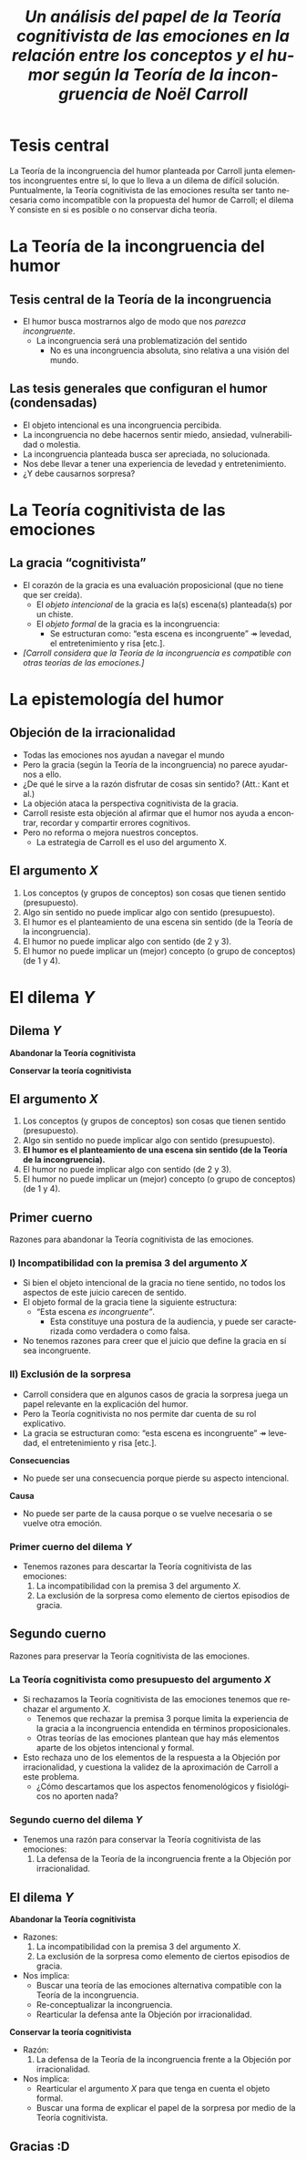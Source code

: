 #+title: /Un análisis del papel de la Teoría cognitivista de las emociones en la relación entre los conceptos y el humor según la Teoría de la incongruencia de Noël Carroll/
#+LANGUAGE: es
#+OPTIONS: toc:1 num:nil reveal_title_slide:"<h1>%t</h1><h3>%s</h3><h5>%a</h5>"
#+REVEAL_THEME: serif

#+REVEAL_HEAD_PREAMBLE: <link rel="stylesheet" href="https://fonts.googleapis.com/css2?family=IM+Fell+English:ital@0;1&display=swap"><style>.reveal, .reveal h1, .reveal h2, .reveal h3, .reveal h4, .reveal h5, .reveal h6 {font-family: 'IM Fell English', serif; heading-font: 'IM Fell English', serif; font-family: 'IM Fell English', serif;} .reveal h1 {font-size: 3.5em} .reveal{font-size: 23pt}</style>
#+REVEAL_INIT_OPTIONS: slideNumber:"c/t",  width: 1200
#+REVEAL_HEAD_PREAMBLE: <style>.reveal h1 {font-size: 1.75em} .reveal{font-size: 22pt}</style>
* Tesis central
La Teoría de la incongruencia del humor planteada por Carroll junta elementos incongruentes entre sí, lo que lo lleva a un dilema de difícil solución. Puntualmente, la Teoría cognitivista de las emociones resulta ser tanto necesaria como incompatible con la propuesta del humor de Carroll; el dilema Y consiste en si es posible o no conservar dicha teoría.
* La Teoría de la incongruencia del humor
** Tesis central de la Teoría de la incongruencia
- El humor busca mostrarnos algo de modo que nos /parezca incongruente/.
  - La incongruencia será una problematización del sentido
    - No es una incongruencia absoluta, sino relativa a una visión del mundo.
** Las tesis generales que configuran el humor (condensadas)
#+ATTR_REVEAL: :frag (appear)
#+REVEAL_HTML: <div class="column" style="float:left; width: 60%">
- El objeto intencional es una incongruencia percibida.
- La incongruencia no debe hacernos sentir miedo, ansiedad, vulnerabilidad o molestia.
- La incongruencia planteada busca ser apreciada, no solucionada.
- Nos debe llevar a tener una experiencia de levedad y entretenimiento.
- ¿Y debe causarnos sorpresa?
#+REVEAL_HTML: </div>
#+REVEAL_HTML: <div class="column" style="float:left; width: 35%">
[[./sepultuperro.jpg]]
#+REVEAL_HTML: </div>

* La Teoría cognitivista de las emociones
** La gracia “cognitivista”
- El corazón de la gracia es una evaluación proposicional (que no tiene que ser creída).
  - El /objeto intencional/ de la gracia es la(s) escena(s) planteada(s) por un chiste.
  - El /objeto formal/ de la gracia es la incongruencia:
    - Se estructuran como: “esta escena es incongruente” ↠ levedad, el entretenimiento y risa [etc.].
- /[Carroll considera que la Teoría de la incongruencia es compatible con otras teorías de las emociones.]/
* La epistemología del humor
** Objeción de la irracionalidad
- Todas las emociones nos ayudan a navegar el mundo
- Pero la gracia (según la Teoría de la incongruencia) no parece ayudarnos a ello.
- ¿De qué le sirve a la razón disfrutar de cosas sin sentido? (Att.: Kant et al.)
- La objeción ataca la perspectiva cognitivista de la gracia.
- Carroll resiste esta objeción al afirmar que el humor nos ayuda a encontrar, recordar y compartir errores cognitivos.
- Pero no reforma o mejora nuestros conceptos.
  - La estrategia de Carroll es el uso del argumento X.
** El argumento /X/
1. Los conceptos (y grupos de conceptos) son cosas que tienen sentido (presupuesto).
2. Algo sin sentido no puede implicar algo con sentido (presupuesto).
3. El humor es el planteamiento de una escena sin sentido (de la Teoría de la incongruencia).
4. El humor no puede implicar algo con sentido (de 2 y 3).
5. El humor no puede implicar un (mejor) concepto (o grupo de conceptos) (de 1 y 4).

* El dilema /Y/
** Dilema /Y/
#+REVEAL_HTML: <div class="column" style="float:left; width: 50%">
*Abandonar la Teoría cognitivista*
#+REVEAL_HTML: </div>

#+REVEAL_HTML: <div class="column" style="float:right; width: 50%">
*Conservar la teoría cognitivista*
#+REVEAL_HTML: </div>
** El argumento /X/
1. Los conceptos (y grupos de conceptos) son cosas que tienen sentido (presupuesto).
2. Algo sin sentido no puede implicar algo con sentido (presupuesto).
3. *El humor es el planteamiento de una escena sin sentido (de la Teoría de la incongruencia).*
4. El humor no puede implicar algo con sentido (de 2 y 3).
5. El humor no puede implicar un (mejor) concepto (o grupo de conceptos) (de 1 y 4).
** Primer cuerno
Razones para abandonar la Teoría cognitivista de las emociones.
*** I) Incompatibilidad con la premisa 3 del argumento /X/
- Si bien el objeto intencional de la gracia no tiene sentido, no todos los aspectos de este juicio carecen de sentido.
- El objeto formal de la gracia tiene la siguiente estructura:
  - “Esta escena /es incongruente”/.
    - Esta constituye una postura de la audiencia, y puede ser caracterizada como verdadera o como falsa.
- No tenemos razones para creer que el juicio que define la gracia en sí sea incongruente.
*** II) Exclusión de la sorpresa
- Carroll considera que en algunos casos de gracia la sorpresa juega un papel relevante en la explicación del humor.
- Pero la Teoría cognitivista no nos permite dar cuenta de su rol explicativo.
- La gracia se estructuran como: “esta escena es incongruente” ↠ levedad, el entretenimiento y risa [etc.].
#+REVEAL_HTML: <div class="column" style="float:left; width: 50%">
*Consecuencias*
- No puede ser una consecuencia porque pierde su aspecto intencional.
#+REVEAL_HTML: </div>

#+REVEAL_HTML: <div class="column" style="float:right; width: 50%">
*Causa*
- No puede ser parte de la causa porque o se vuelve necesaria o se vuelve otra emoción.
#+REVEAL_HTML: </div>
*** Primer cuerno del dilema /Y/
- Tenemos razones para descartar la Teoría cognitivista de las emociones:
  1. La incompatibilidad con la premisa 3 del argumento /X/.
  2. La exclusión de la sorpresa como elemento de ciertos episodios de gracia.
** Segundo cuerno
Razones para preservar la Teoría cognitivista de las emociones.
*** La Teoría cognitivista como presupuesto del argumento /X/
- Si rechazamos la Teoría cognitivista de las emociones tenemos que rechazar el argumento /X/.
  - Tenemos que rechazar la premisa 3 porque limita la experiencia de la gracia a la incongruencia entendida en términos proposicionales.
  - Otras teorías de las emociones plantean que hay más elementos aparte de los objetos intencional y formal.
- Esto rechaza uno de los elementos de la respuesta a la Objeción por irracionalidad, y cuestiona la validez de la aproximación de Carroll a este problema.
  - ¿Cómo descartamos que los aspectos fenomenológicos y fisiológicos no aporten nada?
*** Segundo cuerno del dilema /Y/
- Tenemos una razón para conservar la Teoría cognitivista de las emociones:
  1. La defensa de la Teoría de la incongruencia frente a la Objeción por irracionalidad.
** El dilema /Y/
#+REVEAL_HTML: <div class="column" style="float:left; width: 45%">
*Abandonar la Teoría cognitivista*
- Razones:
  1. La incompatibilidad con la premisa 3 del argumento /X/.
  2. La exclusión de la sorpresa como elemento de ciertos episodios de gracia.
- Nos implica:
  - Buscar una teoría de las emociones alternativa compatible con la Teoría de la incongruencia.
  - Re-conceptualizar la incongruencia.
  - Rearticular la defensa ante la Objeción por irracionalidad.
#+REVEAL_HTML: </div>

#+REVEAL_HTML: <div class="column" style="float:right; width: 50%">
*Conservar la teoría cognitivista*
- Razón:
  1. La defensa de la Teoría de la incongruencia frente a la Objeción por irracionalidad.
- Nos implica:
  - Rearticular el argumento /X/ para que tenga en cuenta el objeto formal.
  - Buscar una forma de explicar el papel de la sorpresa por medio de la Teoría cognitivista.
#+REVEAL_HTML: </div>
** Gracias :D
